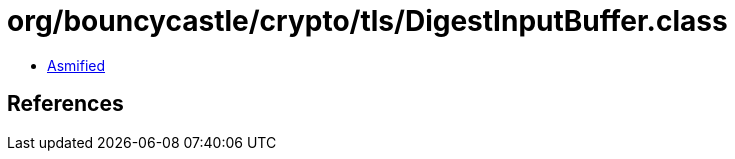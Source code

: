 = org/bouncycastle/crypto/tls/DigestInputBuffer.class

 - link:DigestInputBuffer-asmified.java[Asmified]

== References

